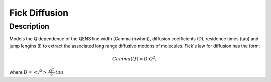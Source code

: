 .. _func-FickDiffusion:

==============
Fick Diffusion
==============

.. index:: Fick Diffusion

Description
-----------

Models the Q dependence of the QENS line width (Gamma (hwhm)), diffusion coefficients (D), 
residence times (tau) and jump lengths (l) to extract the associated long range diffusive
motions of molecules. Fick's law for diffusion has the form:

.. math::

   Gamma(Q) = D \cdot Q^{2},

where :math:`D=<l^{2}> \cdot \frac{Q^2}{6} \cdot tau`

.. attributes::

.. properties::

.. categories::

.. sourcelink::
